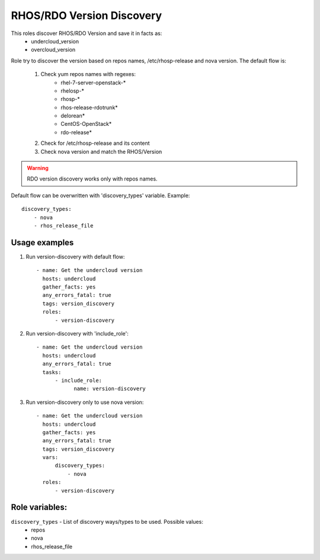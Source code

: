 RHOS/RDO Version Discovery
--------------------------

This roles discover RHOS/RDO Version and save it in facts as:
    - undercloud_version
    - overcloud_version

Role try to discover the version based on repos names, /etc/rhosp-release and nova version.
The default flow is:
    1. Check yum repos names with regexes:
        - rhel-7-server-openstack-*
        - rhelosp-*
        - rhosp-*
        - rhos-release-rdotrunk*
        - delorean*
        - CentOS-OpenStack*
        - rdo-release*
    2. Check for /etc/rhosp-release and its content
    3. Check nova version and match the RHOS/Version

.. warning:: RDO version discovery works only with repos names.

Default flow can be overwritten with 'discovery_types' variable. Example::

    discovery_types:
        - nova
        - rhos_release_file

Usage examples
==============

1. Run version-discovery with default flow::

    - name: Get the undercloud version
      hosts: undercloud
      gather_facts: yes
      any_errors_fatal: true
      tags: version_discovery
      roles:
          - version-discovery

2. Run version-discovery with 'include_role'::

    - name: Get the undercloud version
      hosts: undercloud
      any_errors_fatal: true
      tasks:
          - include_role:
                name: version-discovery

3. Run version-discovery only to use nova version::

    - name: Get the undercloud version
      hosts: undercloud
      gather_facts: yes
      any_errors_fatal: true
      tags: version_discovery
      vars:
          discovery_types:
              - nova
      roles:
          - version-discovery

Role variables:
===============

``discovery_types`` - List of discovery ways/types to be used. Possible values:
    - repos
    - nova
    - rhos_release_file
